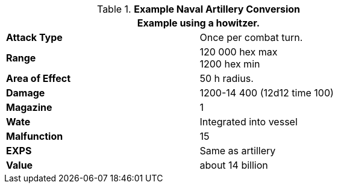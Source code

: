 // Table 52.16.7a Naval Artillery example
.*Example Naval Artillery Conversion*
[width="75%",cols="2*<",frame="all", stripes="even"]
|===
2+<|Example using a howitzer. 

s|Attack Type
|Once per combat turn.

s|Range
|120 000 hex max +
1200 hex min

s|Area of Effect
|50 h radius.

s|Damage
|1200-14 400 (12d12 time 100)

s|Magazine 
|1 

s|Wate
|Integrated into vessel

s|Malfunction
|15

s|EXPS
|Same as artillery

s|Value
|about 14 billion

|===